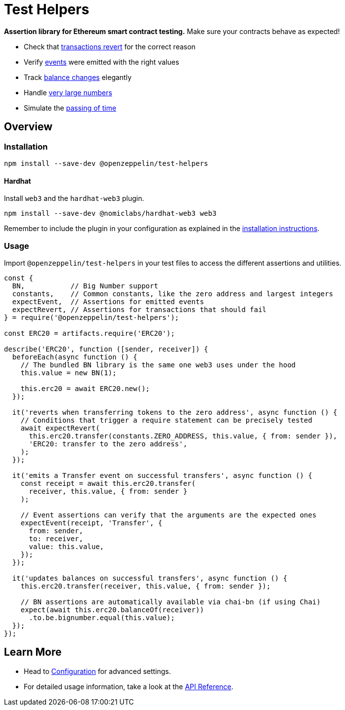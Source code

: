 = Test Helpers

*Assertion library for Ethereum smart contract testing.* Make sure your contracts behave as expected!

 * Check that xref:api.adoc#expect-revert[transactions revert] for the correct reason
 * Verify xref:api.adoc#expect-event[events] were emitted with the right values
 * Track xref:api.adoc#balance[balance changes] elegantly
 * Handle xref:api.adoc#bn[very large numbers]
 * Simulate the xref:api.adoc#time[passing of time]

== Overview

=== Installation

```bash
npm install --save-dev @openzeppelin/test-helpers
```

==== Hardhat

Install `web3` and the `hardhat-web3` plugin.

```bash
npm install --save-dev @nomiclabs/hardhat-web3 web3
```

Remember to include the plugin in your configuration as explained in the https://hardhat.org/plugins/nomiclabs-hardhat-web3.html#installation[installation instructions].

=== Usage

Import `@openzeppelin/test-helpers` in your test files to access the different assertions and utilities.

```javascript
const {
  BN,           // Big Number support
  constants,    // Common constants, like the zero address and largest integers
  expectEvent,  // Assertions for emitted events
  expectRevert, // Assertions for transactions that should fail
} = require('@openzeppelin/test-helpers');

const ERC20 = artifacts.require('ERC20');

describe('ERC20', function ([sender, receiver]) {
  beforeEach(async function () {
    // The bundled BN library is the same one web3 uses under the hood
    this.value = new BN(1);

    this.erc20 = await ERC20.new();
  });

  it('reverts when transferring tokens to the zero address', async function () {
    // Conditions that trigger a require statement can be precisely tested
    await expectRevert(
      this.erc20.transfer(constants.ZERO_ADDRESS, this.value, { from: sender }),
      'ERC20: transfer to the zero address',
    );
  });

  it('emits a Transfer event on successful transfers', async function () {
    const receipt = await this.erc20.transfer(
      receiver, this.value, { from: sender }
    );

    // Event assertions can verify that the arguments are the expected ones
    expectEvent(receipt, 'Transfer', {
      from: sender,
      to: receiver,
      value: this.value,
    });
  });

  it('updates balances on successful transfers', async function () {
    this.erc20.transfer(receiver, this.value, { from: sender });

    // BN assertions are automatically available via chai-bn (if using Chai)
    expect(await this.erc20.balanceOf(receiver))
      .to.be.bignumber.equal(this.value);
  });
});
```

== Learn More

* Head to xref:configuration.adoc[Configuration] for advanced settings.
* For detailed usage information, take a look at the xref:api.adoc[API Reference].

